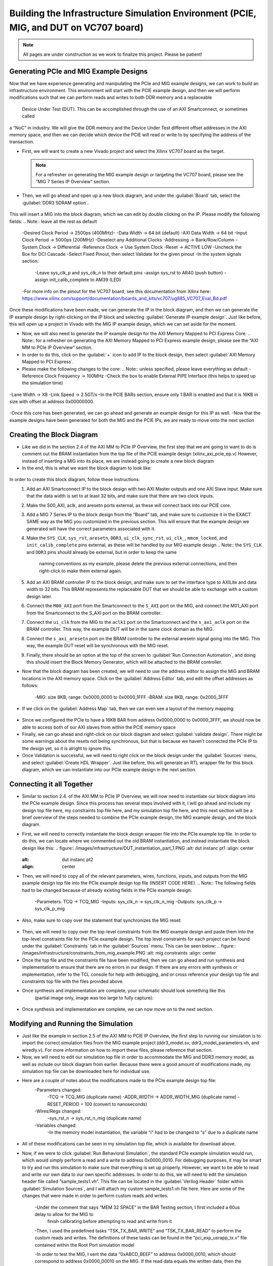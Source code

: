 .. _Infrastructure Enviroment Overview:

========================
Building the Infrastructure Simulation Environment (PCIE, MIG, and DUT on VC707 board)
========================

.. Note:: All pages are under construction as we work to finalize this project. Please be patient! 

.. _PCIe and MIG Example Designs:

Generating PCIe and MIG Example Designs
-----------------------------

Now that we have experience generating and manipulating the PCIe and MIG example designs, we can work to 
build an infrastructure environment.  This environment will start with the PCIE example design, and then 
we will perform modifications such that we can perform reads and writes to both DDR memory and a replaceable 
 Device Under Test (DUT).  This can be accomplished through the use of an AXI Smartconnect, or sometimes called 
a “NoC” in industry.  We will give the DDR memory and the Device Under Test different offset addresses in 
the AXI memory space, and then we can decide which device the PCIE will read or write to by specifying the 
address of the transaction.

-  First, we will want to create a new Vivado project and select the Xilinx VC707 board as the target. 

   .. Note:: For a refresher on generating the MIG example design or targeting the VC707 board, please see the “MIG 7 Series IP Overview” section.

-  Then, we will go ahead and open up a new block diagram, and under the :guilabel:`Board` tab, select the :guilabel:`DDR3 SDRAM option`.

.. figure:: /images/infrastructure/board_tab.PNG 
   :alt: DDR3 SDRAM
   :align: center

This will insert a MIG into the block diagram, which we can edit by double clicking on the IP.  
Please modify the following fields:  
.. Note:: leave all the rest as default
   -Desired Clock Period → 2500ps (400MHz)-
   -Data Width → 64 bit (default)
   -AXI Data Width → 64 bit
   -Input Clock Period → 5000ps (200MHz)
   -Deselect any Additional Clocks
   -Addressing → Bank/Row/Column
   -System Clock → Differential
   -Reference Clock → Use System Clock
   -Reset → ACTIVE LOW
   -Uncheck the Box for DCI Cascade
   -Select Fixed Pinout, then select Validate for the given pinout
   -In the system signals section:	
      -Leave sys_clk_p and sys_clk_n to their default pins
      -assign sys_rst to AR40 (push button)
      -assign init_calib_complete to AM39 (LED)
   -For more info on the pinout for the VC707 board, see this documentation from Xilinx here: https://www.xilinx.com/support/documentation/boards_and_kits/vc707/ug885_VC707_Eval_Bd.pdf

Once these modifications have been made, we can generate the IP in the block diagram, and then we can 
generate the IP example design by right-clicking on the IP block and selecting :guilabel:`Generate IP example design`.
Just like before, this will open up a project in Vivado with the MIG IP example design, which we can 
set aside for the moment.

-  Now, we will also need to generate the IP example design for the AXI Memory Mapped to PCI Express Core. 
   .. Note:: for a refresher on generating the AXI Memory Mapped to PCI Express example design, please see the “AXI MM to PCIe IP Overview” section.
-  In order to do this, click on the :guilabel:`+` icon to add IP to the block design, then select 
   :guilabel:`AXI Memory Mapped to PCI Express`.
-  Please make the following changes to the core: 
   .. Note:: unless specified, please leave everything as default
   -Reference Clock Frequency → 100MHz
   -Check the box to enable External PIPE Interface (this helps to speed up the simulation time)

.. figure:: /images/infrastructure/pcie_customization_with_pipe.PNG 
   :alt: PCIe Customization Pipe
   :align: center

   -Lane Width → X8
   -Link Speed → 2.5GT/s
   -In the PCIE BARs section, ensure only 1 BAR is enabled and that it is 16KB in size with offset at address 0x00000000.

.. figure:: /images/infrastructure/pcie_customization_bars.PNG 
   :alt: PCIe Customization Bars
   :align: center

-Once this core has been generated, we can go ahead and generate an example design for this IP as well.
-Now that the example designs have been generated for both the MIG and the PCIE IPs, we are ready to move onto the next section

.. _Creating the Block Diagramn:

Creating the Block Diagram
-----------------------------

-  Like we did in the section 2.4 of the AXI MM to PCIe IP Overview, the first step that we are going to want 
   to do is comment out the BRAM instantiation from the top file of the PCIE example design (xilinx_axi_pcie_ep.v)
   However, instead of inserting a MIG into its place, we are instead going to create a new block diagram

-  In the end, this is what we want the block diagram to look like:

.. figure:: /images/infrastructure/vc707_mig_bram_block_diagram.PNG 
   :alt: Block Diagram
   :align: center

In order to create this block diagram, follow these instructions:
      1. Add an AXI Smartconnect IP to the block design with two AXI Master outputs and one AXI Slave input.  
         Make sure that the data width is set to at least 32 bits, and make sure that there are two clock inputs.
      2. Make the S00_AXI, aclk, and aresetn ports external, as these will connect back into our PCIE core.
      3. Add a MIG 7 Series IP to the block design from the “Board” tab, and make sure to customize it in the 
         EXACT SAME way as the MIG you customized in the previous section.  This will ensure that the example 
         design we generated will have the correct parameters associated with it.
      4. Make the ``SYS_CLK``, ``sys_rst``, ``aresetn``, ``DDR3``, ``ui_clk_sync_rst``, ``ui_clk_``, ``mmcm_locked``,
         and ``init_calib_complete`` pins external, as these will be handled by our MIG example design 
         .. Note:: the ``SYS_CLK`` and ``DDR3`` pins should already be external, but in order to keep the same 
            naming conventions as my example, please delete the previous external connections, and then right-click 
            to make them external again.

      5. Add an AXI BRAM controller IP to the block design, and make sure to set the interface type to AXILite 
         and data width to 32 bits.  This BRAM represents the replaceable DUT that we should be able to exchange 
         with a custom design later.
      6. Connect the ``M00_AXI`` port from the Smartconnect to the ``S_AXI`` port on the MIG, and connect the 
         M01_AXI port from the Smartconnect to the S_AXI port on the BRAM controller.
      7. Connect the ``ui_clk`` from the MIG to the ``aclk1`` port on the Smartconnect and the ``s_axi_aclk`` 
         port on the BRAM controller.  This way, the example DUT will be in the same clock domain as the MIG.
      8. Connect the ``s_axi_aresetn`` port on the BRAM controller to the external aresetn signal going into the MIG.  
         This way, the example DUT reset will be synchronous with the MIG reset.
      9. Finally, there should be an option at the top of the screen to :guilabel:`Run Connection Automation`, 
         and doing this should insert the Block Memory Generator, which will be attached to the BRAM controller.


-  Now that the block diagram has been created, we will need to use the address editor to assign the MIG and BRAM 
   locations in the AXI memory space.  Click on the :guilabel:`Address Editor` tab, and edit the offset addresses 
   as follows:
      -MIG: size 8KB, range: 0x0000_0000 to 0x0000_1FFF
      -BRAM: size 8KB, range: 0x2000_3FFF
.. figure:: /images/infrastructure/mig_bram_address_editor.PNG 
   :alt: Addresse Editor
   :align: center

-  If we click on the :guilabel:`Address Map` tab, then we can even see a layout of the memory mapping:
.. figure:: /images/infrastructure/mig_bram_address_map.PNG 
   :alt: Addresse Map
   :align: center

-  Since we configured the PCIe to have a 16KB BAR from address 0x0000_0000 to 0x0000_3FFF, we should now be able 
   to access both of our AXI slaves from within the PCIE memory space

-  Finally, we can go ahead and right-click on our block diagram and select :guilabel:`validate design`.  
   There might be some warnings about the resets not being synchronous, but that is because we haven’t connected 
   the PCIe IP to the design yet, so it is alright to ignore this.

-  Once Validation is successful, we will need to right click on the block design under the :guilabel:`Sources` menu, 
   and select :guilabel:`Create HDL Wrapper`.  Just like before, this will generate an RTL wrapper file for this 
   block diagram, which we can instantiate into our PCIe example design in the next section.

.. _Connecting it all Together:

Connecting it all Together
-----------------------------   

-  Similar to section 2.4. of the AXI MM to PCIe IP Overview, we will now need to instantiate our block diagram into 
   the PCIe example design.  Since this process has several steps involved with it, I will go ahead and include my 
   design top file here, my constraints top file here, and my simulation top file here, and this next section will 
   be a brief overview of the steps needed to combine the PCIe example design, the MIG example design, and the block 
   diagram.

-  First, we will need to correctly instantiate the block design wrapper file into the PCIe example top file. In order 
   to do this, we can locate where we commented out the old BRAM instantiation, and instead instantiate the block design 
   like this:
   .. figure:: /images/infrastructure/DUT_instantiation_part_1.PNG 
   :alt: dut instanc pt1
   :align: center

   .. figure:: /images/infrastructure/DUT_instantiation_part_2.PNG 
   :alt: dut instanc pt2
   :align: center

-  Then, we will need to copy all of the relevant parameters, wires, functions, inputs, and outputs from the MIG example 
   design top file into the PCIe example design top file (INSERT CODE HERE).  
   .. Note:: The following fields had to be changed because of already existing fields in the PCIe example design:
         -Parameters:  TCQ → TCQ_MIG
         -Inputs: sys_clk_n → sys_clk_n_mig
         -Outputs: sys_clk_p → sys_clk_p_mig
-  Also, make sure to copy over the statement that synchronizes the MIG reset:
  .. figure:: /images/infrastructure/mig_reset.PNG 
   :alt: mig reset
   :align: center

-  Then, we will need to copy over the top-level constraints from the MIG example design and paste them into the top-level 
   constraints file for the PCIe example design.  The top level constraints for each project can be found under the :guilabel:`Constraints` 
   tab in the :guilabel:`Sources` menu. This can be seen below:
   .. figure:: /images/infrastructure/constraints_from_mig_example.PNG 
   :alt: mig  constraints
   :align: center

-  Once the top file and the constraints file have been modified, then we can go ahead and run synthesis and implementation 
   to ensure that there are no errors in our design.  If there are any errors with synthesis or implementation, refer to the 
   TCL console for help with debugging, and or cross reference your design top file and constraints top file with the files 
   provided above.
   
-  Once synthesis and implementation are complete, your schematic should look something like this 
         (partial image only, image was too large to fully capture):
  .. figure:: /images/infrastructure/vc707_pcie_mig_bram_schematic.PNG 
   :alt: schematic
   :align: center

-  Once synthesis and implementation are complete, we can now move on to the next section.


.. _Modifying and Running the Simulation:

Modifying and Running the Simulation
-----------------------------  

-  Just like the example in section 2.5 of the AXI MM to PCIE IP Overview, the first step to running our simulation is to import 
   the correct simulation files from the MIG example project (ddr3_model.sv, ddr3_model_parameters.vh, and wiredly.v).  For more 
   information on how to import these files, please reference that section.

-  Now, we will need to edit our simulation top file in order to accommodate the MIG and DDR3 memory model, as well as include our 
   block diagram from earlier.  Because there were a good amount of modifications made, my simulation top file can be downloaded 
   here for individual use.

-  Here are a couple of notes about the modifications made to the PCIe example design top file:
      -Parameters changed:
            -TCQ → TCQ_MIG (duplicate name)
            -ADDR_WIDTH → ADDR_WIDTH_MIG (duplicate name)
            -RESET_PERIOD = 100 (convert to nanoseconds)
      -Wires/Regs changed:
            -sys_rst_n → sys_rst_n_mig (duplicate name)
      -Variables changed:
            -In the memory model instantiation, the variable “i” had to be changed to “s” due to a duplicate name
 .. figure:: /images/infrastructure/change_i_to_s.PNG 
   :alt: change i to s
   :align: center

      -MIG input system and reference clocks:
            -Due to timescale issue (MIG simulation top file is in picoseconds, PCIe simulation top file is in nanoseconds), 
            I was forced to change the system and reference clocks to run at 250MHz instead of 200MHz (4ns period instead of 5ns period).  
            This in turn causes the MIG ui_clk to run at 125MHz instead of 100MHz.  However, everything in the simulation should 
            still run fine.
 .. figure:: /images/infrastructure/vc707_mig_bram_timing_issue.PNG 
   :alt: mig input system and ref clk
   :align: center  
  
      -Instantiations included:
            -Top file from design sources
            -DDR3 memory model
            -Wire delay modules
      -Additional edits:
            -In order to determine when init_calib_complete goes HIGH for the MIG, I added a line to display “MIG Calibration Done” when 
            this event occurs.
.. figure:: /images/infrastructure/check_for_mig_calibration.PNG 
   :alt: Mig Cal Done
   :align: center 

-  All of these modifications can be seen in my simulation top file, which is available for download above.

-  Now, if we were to click :guilabel:`Run Behavioral Simulation`, the standard PCIe example simulation would run, which would simply 
   perform a read and a write to address 0x0000_0010.  For debugging purposes, it may be smart to try and run this simulation to make 
   sure that everything is set up properly.  However, we want to be able to read and write our own data to our own specific addresses.  
   In order to do this, we will need to edit the simulation header file called “sample_tests1.vh”.  This file can be located in the 
   :guilabel:`Verilog Header` folder within :guilabel:`Simulation Sources`, and I will attach my custom sample_tests1.vh file here.  
   Here are some of the changes that were made in order to perform custom reads and writes.
         
         -Under the comment that says “MEM 32 SPACE” in the BAR Testing section, I first included a 60us delay to allow for the MIG to 
          finish calibrating before attempting to read and write from it
         
         -Then, I used the predefined tasks “TSK_TX_BAR_WRITE” and “TSK_TX_BAR_READ” to perform the custom reads and writes. The definitions 
         of these tasks can be found in the “pci_exp_usrapp_tx.v” file contained within the Root Port simulation model
         
         -In order to test the MIG, I sent the data “0xABCD_BEEF” to address 0x0000_0010, which should correspond to address 0x0000_00010 
         on the MIG.  If the read data equals the written data, then the message “MIG Test Passed” will appear in the TCL Console


